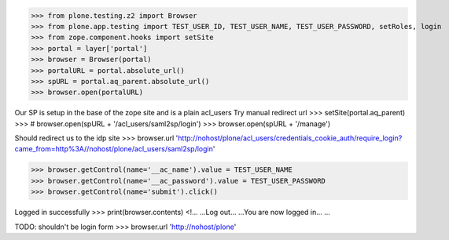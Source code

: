 
>>> from plone.testing.z2 import Browser
>>> from plone.app.testing import TEST_USER_ID, TEST_USER_NAME, TEST_USER_PASSWORD, setRoles, login
>>> from zope.component.hooks import setSite
>>> portal = layer['portal']
>>> browser = Browser(portal)
>>> portalURL = portal.absolute_url()
>>> spURL = portal.aq_parent.absolute_url()
>>> browser.open(portalURL)

Our SP is setup in the base of the zope site and is a plain acl_users
Try manual redirect url
>>> setSite(portal.aq_parent)
>>> # browser.open(spURL + '/acl_users/saml2sp/login')
>>> browser.open(spURL + '/manage')

Should redirect us to the idp site
>>> browser.url
'http://nohost/plone/acl_users/credentials_cookie_auth/require_login?came_from=http%3A//nohost/plone/acl_users/saml2sp/login'


>>> browser.getControl(name='__ac_name').value = TEST_USER_NAME
>>> browser.getControl(name='__ac_password').value = TEST_USER_PASSWORD
>>> browser.getControl(name='submit').click()

Logged in successfully
>>> print(browser.contents)
<!...
...Log out...
...You are now logged in...
...

TODO: shouldn't be login form
>>> browser.url
'http://nohost/plone'


